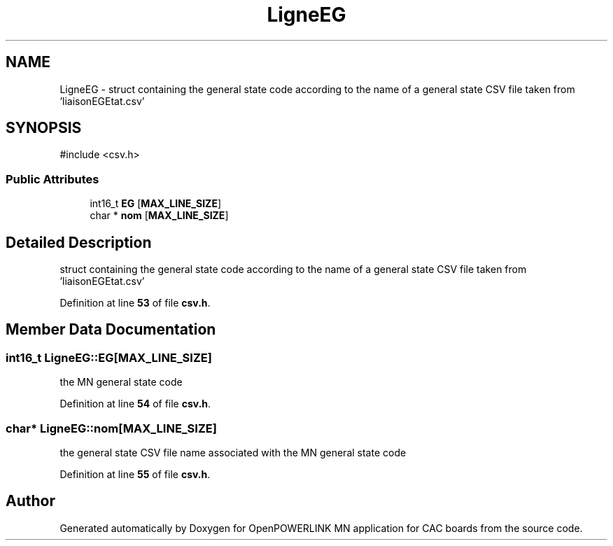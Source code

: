 .TH "LigneEG" 3 "Version 1.2" "OpenPOWERLINK MN application for CAC boards" \" -*- nroff -*-
.ad l
.nh
.SH NAME
LigneEG \- struct containing the general state code according to the name of a general state CSV file taken from 'liaisonEGEtat\&.csv'  

.SH SYNOPSIS
.br
.PP
.PP
\fR#include <csv\&.h>\fP
.SS "Public Attributes"

.in +1c
.ti -1c
.RI "int16_t \fBEG\fP [\fBMAX_LINE_SIZE\fP]"
.br
.ti -1c
.RI "char * \fBnom\fP [\fBMAX_LINE_SIZE\fP]"
.br
.in -1c
.SH "Detailed Description"
.PP 
struct containing the general state code according to the name of a general state CSV file taken from 'liaisonEGEtat\&.csv' 
.PP
Definition at line \fB53\fP of file \fBcsv\&.h\fP\&.
.SH "Member Data Documentation"
.PP 
.SS "int16_t LigneEG::EG[\fBMAX_LINE_SIZE\fP]"
the MN general state code 
.PP
Definition at line \fB54\fP of file \fBcsv\&.h\fP\&.
.SS "char* LigneEG::nom[\fBMAX_LINE_SIZE\fP]"
the general state CSV file name associated with the MN general state code 
.PP
Definition at line \fB55\fP of file \fBcsv\&.h\fP\&.

.SH "Author"
.PP 
Generated automatically by Doxygen for OpenPOWERLINK MN application for CAC boards from the source code\&.
